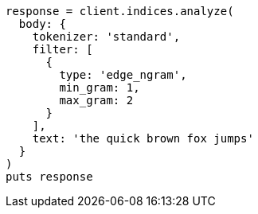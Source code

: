 [source, ruby]
----
response = client.indices.analyze(
  body: {
    tokenizer: 'standard',
    filter: [
      {
        type: 'edge_ngram',
        min_gram: 1,
        max_gram: 2
      }
    ],
    text: 'the quick brown fox jumps'
  }
)
puts response
----
